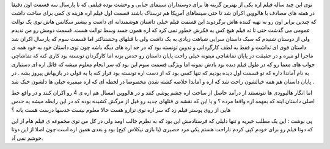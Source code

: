 .. title: اره ۴ اکران شد .. date: 2007/11/10 14:5:10

.. raw:: html

   <html>

.. raw:: html

   <body>

.. raw:: html

   <p>

توی این چند ساله فیلم اره یکی از بهترین گزینه ها برای دوستداران سینمای
جنایی و وحشت بوده فیلمی که تا پارسال سه قسمت اون دقیقا در هفته های مصادف
با هالووین اکران شد تا حتی سینماهای آمریکا هم ترسناک باشند قسمت اول فیلم
اره هزینه ی کمی برای ساخت داشت که چندین برابر اون رو به تهیه کننده هاش
برگردوند این قسمت فیلم خیلی داشتان هوشمندانه ای داشت و بیشتر سکانس هاش
توی یک توالت عمومی می گذشت حتی تا ته فیلم هیچ کس به فکرش خطور نمی کرد که
اره همون جسد وسط توالت هست. قسمت دومش رو من ندیدم ولی از دوستان شنیدم که
سبک داستان سرایی شباهت زیادی به یک داشت ولی با قتلهای وحشتناکتر اما قسمت
سوم که پارسال اکران شد داستان قوی ای نداشت و فقط به لطف کارگردانی و
تدوین تونسته بود که در حد اره های دیگه باشه چون توی داستان خود به خود
همه ی ماجرا لو میره و در حقیقت در پایان تماشاچی میتونه خیلی راحت پایان
داستان رو حدس بزنه اما کارگردان تونسته بود کاری کنه که تماشاچی جواب های
معما رو که در طول فیلم دیده بود یادش نمونه اما ویژگی قسمت سوم این بود که
سر انجام معلوم میشه که قاتل اره ای دستیاری به نام آماندا داره که تو قسمت
اول دیده بودیم که تنها کسی بود که از دست اره تونسته بود فرار کنه یا به
قولی در بازیهاش پیروز بشه . در پایان داستان هم همه خیالشون راحت شد که
اره و آماندا خلاصه کشته شدن مخصوصا در لحظه ای که اره میمیره خیلی ها
دلشون خنک شد .

اما انگار هالیوودی ها نتونستند از درآمد حاصل از ساخت اره چشم پوشی کنند و
در هالووین امسال هم اره ی 4 رو اکران کنند و در واقع خط اصلی داستان اینه
که بفهمه اره واقعا مرده ؟ و یا این که نقشه ی قتلهای جدید رو قبل از مرگش
کشیده بوده که در این رابطه میشه یه حدس هایی از روی پوستر فیلم زد که سر
اره توی ترازو هست حالا معلوم نیست حدسها درست هست یانه ؟

پی نوشت : این یک مطلب خبریه و تنها دلیلی که فرستادمش این بود که به نظرم
جالب اومد ولی در کل من توی مجموعه ی فیلم هام از این که دوتا فیلم رو برای
خودم کپی کردم ناراحت هستم یکی مرد حصیری (با بازی نیکلاس کیج) بود و بعدی
همین اره است چون اصلا از این دوتا خوشم نمی آد.

.. raw:: html

   </p>

.. raw:: html

   </body>

.. raw:: html

   </html>
